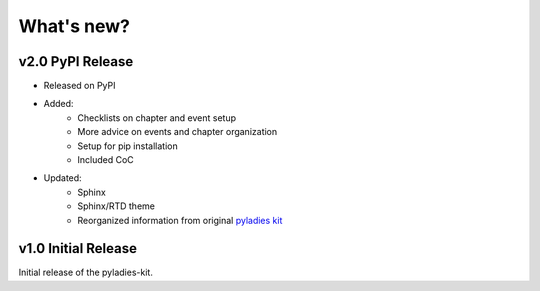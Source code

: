 .. _changelog:

What's new?
-----------


v2.0 PyPI Release
^^^^^^^^^^^^^^^^^

* Released on PyPI
* Added:
	* Checklists on chapter and event setup
	* More advice on events and chapter organization
	* Setup for pip installation
	* Included CoC

* Updated:
	* Sphinx
	* Sphinx/RTD theme
	* Reorganized information from original `pyladies kit <https://github.com/pyladies/pyladies-kit>`_


v1.0 Initial Release
^^^^^^^^^^^^^^^^^^^^

Initial release of the pyladies-kit.